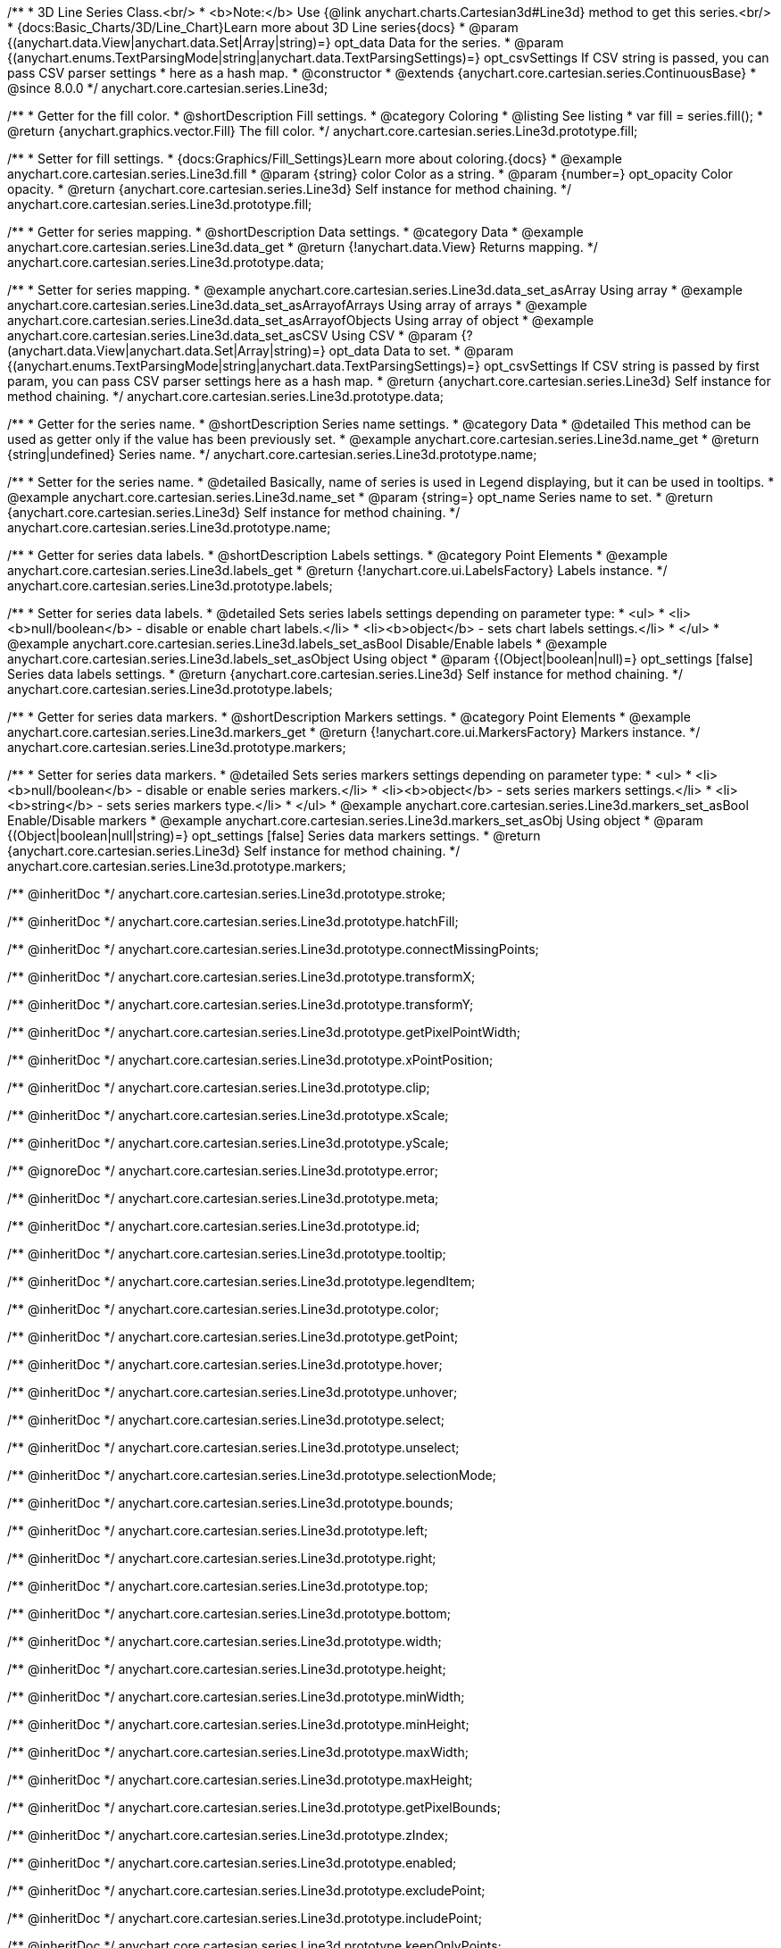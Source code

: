/**
 * 3D Line Series Class.<br/>
 * <b>Note:</b> Use {@link anychart.charts.Cartesian3d#Line3d} method to get this series.<br/>
 * {docs:Basic_Charts/3D/Line_Chart}Learn more about 3D Line series{docs}
 * @param {(anychart.data.View|anychart.data.Set|Array|string)=} opt_data Data for the series.
 * @param {(anychart.enums.TextParsingMode|string|anychart.data.TextParsingSettings)=} opt_csvSettings If CSV string is passed, you can pass CSV parser settings
 *    here as a hash map.
 * @constructor
 * @extends {anychart.core.cartesian.series.ContinuousBase}
 * @since 8.0.0
 */
anychart.core.cartesian.series.Line3d;

//----------------------------------------------------------------------------------------------------------------------
//
//  anychart.core.cartesian.series.Line3d.fill
//
//----------------------------------------------------------------------------------------------------------------------

/**
 * Getter for the fill color.
 * @shortDescription Fill settings.
 * @category Coloring
 * @listing See listing
 * var fill = series.fill();
 * @return {anychart.graphics.vector.Fill} The fill color.
 */
anychart.core.cartesian.series.Line3d.prototype.fill;

/**
 * Setter for fill settings.
 * {docs:Graphics/Fill_Settings}Learn more about coloring.{docs}
 * @example anychart.core.cartesian.series.Line3d.fill
 * @param {string} color Color as a string.
 * @param {number=} opt_opacity Color opacity.
 * @return {anychart.core.cartesian.series.Line3d} Self instance for method chaining.
 */
anychart.core.cartesian.series.Line3d.prototype.fill;

//----------------------------------------------------------------------------------------------------------------------
//
//  anychart.core.cartesian.series.Line3d.prototype.data
//
//----------------------------------------------------------------------------------------------------------------------

/**
 * Getter for series mapping.
 * @shortDescription Data settings.
 * @category Data
 * @example anychart.core.cartesian.series.Line3d.data_get
 * @return {!anychart.data.View} Returns mapping.
 */
anychart.core.cartesian.series.Line3d.prototype.data;

/**
 * Setter for series mapping.
 * @example anychart.core.cartesian.series.Line3d.data_set_asArray Using array
 * @example anychart.core.cartesian.series.Line3d.data_set_asArrayofArrays Using array of arrays
 * @example anychart.core.cartesian.series.Line3d.data_set_asArrayofObjects Using array of object
 * @example anychart.core.cartesian.series.Line3d.data_set_asCSV Using CSV
 * @param {?(anychart.data.View|anychart.data.Set|Array|string)=} opt_data Data to set.
 * @param {(anychart.enums.TextParsingMode|string|anychart.data.TextParsingSettings)=} opt_csvSettings If CSV string is passed by first param, you can pass CSV parser settings here as a hash map.
 * @return {anychart.core.cartesian.series.Line3d} Self instance for method chaining.
 */
anychart.core.cartesian.series.Line3d.prototype.data;

//----------------------------------------------------------------------------------------------------------------------
//
//  anychart.core.cartesian.series.Line3d.prototype.name
//
//----------------------------------------------------------------------------------------------------------------------

/**
 * Getter for the series name.
 * @shortDescription Series name settings.
 * @category Data
 * @detailed This method can be used as getter only if the value has been previously set.
 * @example anychart.core.cartesian.series.Line3d.name_get
 * @return {string|undefined} Series name.
 */
anychart.core.cartesian.series.Line3d.prototype.name;

/**
 * Setter for the series name.
 * @detailed Basically, name of series is used in Legend displaying, but it can be used in tooltips.
 * @example anychart.core.cartesian.series.Line3d.name_set
 * @param {string=} opt_name Series name to set.
 * @return {anychart.core.cartesian.series.Line3d} Self instance for method chaining.
 */
anychart.core.cartesian.series.Line3d.prototype.name;

//----------------------------------------------------------------------------------------------------------------------
//
//  anychart.core.cartesian.series.Line3d.prototype.labels
//
//----------------------------------------------------------------------------------------------------------------------

/**
 * Getter for series data labels.
 * @shortDescription Labels settings.
 * @category Point Elements
 * @example anychart.core.cartesian.series.Line3d.labels_get
 * @return {!anychart.core.ui.LabelsFactory} Labels instance.
 */
anychart.core.cartesian.series.Line3d.prototype.labels;

/**
 * Setter for series data labels.
 * @detailed Sets series labels settings depending on parameter type:
 * <ul>
 *   <li><b>null/boolean</b> - disable or enable chart labels.</li>
 *   <li><b>object</b> - sets chart labels settings.</li>
 * </ul>
 * @example anychart.core.cartesian.series.Line3d.labels_set_asBool Disable/Enable labels
 * @example anychart.core.cartesian.series.Line3d.labels_set_asObject Using object
 * @param {(Object|boolean|null)=} opt_settings [false] Series data labels settings.
 * @return {anychart.core.cartesian.series.Line3d} Self instance for method chaining.
 */
anychart.core.cartesian.series.Line3d.prototype.labels;

//----------------------------------------------------------------------------------------------------------------------
//
//  anychart.core.cartesian.series.Line3d.prototype.markers
//
//----------------------------------------------------------------------------------------------------------------------

/**
 * Getter for series data markers.
 * @shortDescription Markers settings.
 * @category Point Elements
 * @example anychart.core.cartesian.series.Line3d.markers_get
 * @return {!anychart.core.ui.MarkersFactory} Markers instance.
 */
anychart.core.cartesian.series.Line3d.prototype.markers;

/**
 * Setter for series data markers.
 * @detailed Sets series markers settings depending on parameter type:
 * <ul>
 *   <li><b>null/boolean</b> - disable or enable series markers.</li>
 *   <li><b>object</b> - sets series markers settings.</li>
 *   <li><b>string</b> - sets series markers type.</li>
 * </ul>
 * @example anychart.core.cartesian.series.Line3d.markers_set_asBool Enable/Disable markers
 * @example anychart.core.cartesian.series.Line3d.markers_set_asObj Using object
 * @param {(Object|boolean|null|string)=} opt_settings [false] Series data markers settings.
 * @return {anychart.core.cartesian.series.Line3d} Self instance for method chaining.
 */
anychart.core.cartesian.series.Line3d.prototype.markers;

/** @inheritDoc */
anychart.core.cartesian.series.Line3d.prototype.stroke;

/** @inheritDoc */
anychart.core.cartesian.series.Line3d.prototype.hatchFill;

/** @inheritDoc */
anychart.core.cartesian.series.Line3d.prototype.connectMissingPoints;

/** @inheritDoc */
anychart.core.cartesian.series.Line3d.prototype.transformX;

/** @inheritDoc */
anychart.core.cartesian.series.Line3d.prototype.transformY;

/** @inheritDoc */
anychart.core.cartesian.series.Line3d.prototype.getPixelPointWidth;

/** @inheritDoc */
anychart.core.cartesian.series.Line3d.prototype.xPointPosition;

/** @inheritDoc */
anychart.core.cartesian.series.Line3d.prototype.clip;

/** @inheritDoc */
anychart.core.cartesian.series.Line3d.prototype.xScale;

/** @inheritDoc */
anychart.core.cartesian.series.Line3d.prototype.yScale;

/** @ignoreDoc */
anychart.core.cartesian.series.Line3d.prototype.error;

/** @inheritDoc */
anychart.core.cartesian.series.Line3d.prototype.meta;

/** @inheritDoc */
anychart.core.cartesian.series.Line3d.prototype.id;

/** @inheritDoc */
anychart.core.cartesian.series.Line3d.prototype.tooltip;

/** @inheritDoc */
anychart.core.cartesian.series.Line3d.prototype.legendItem;

/** @inheritDoc */
anychart.core.cartesian.series.Line3d.prototype.color;



/** @inheritDoc */
anychart.core.cartesian.series.Line3d.prototype.getPoint;

/** @inheritDoc */
anychart.core.cartesian.series.Line3d.prototype.hover;

/** @inheritDoc */
anychart.core.cartesian.series.Line3d.prototype.unhover;

/** @inheritDoc */
anychart.core.cartesian.series.Line3d.prototype.select;

/** @inheritDoc */
anychart.core.cartesian.series.Line3d.prototype.unselect;

/** @inheritDoc */
anychart.core.cartesian.series.Line3d.prototype.selectionMode;

/** @inheritDoc */
anychart.core.cartesian.series.Line3d.prototype.bounds;

/** @inheritDoc */
anychart.core.cartesian.series.Line3d.prototype.left;

/** @inheritDoc */
anychart.core.cartesian.series.Line3d.prototype.right;

/** @inheritDoc */
anychart.core.cartesian.series.Line3d.prototype.top;

/** @inheritDoc */
anychart.core.cartesian.series.Line3d.prototype.bottom;

/** @inheritDoc */
anychart.core.cartesian.series.Line3d.prototype.width;

/** @inheritDoc */
anychart.core.cartesian.series.Line3d.prototype.height;

/** @inheritDoc */
anychart.core.cartesian.series.Line3d.prototype.minWidth;

/** @inheritDoc */
anychart.core.cartesian.series.Line3d.prototype.minHeight;

/** @inheritDoc */
anychart.core.cartesian.series.Line3d.prototype.maxWidth;

/** @inheritDoc */
anychart.core.cartesian.series.Line3d.prototype.maxHeight;

/** @inheritDoc */
anychart.core.cartesian.series.Line3d.prototype.getPixelBounds;

/** @inheritDoc */
anychart.core.cartesian.series.Line3d.prototype.zIndex;

/** @inheritDoc */
anychart.core.cartesian.series.Line3d.prototype.enabled;

/** @inheritDoc */
anychart.core.cartesian.series.Line3d.prototype.excludePoint;

/** @inheritDoc */
anychart.core.cartesian.series.Line3d.prototype.includePoint;

/** @inheritDoc */
anychart.core.cartesian.series.Line3d.prototype.keepOnlyPoints;

/** @inheritDoc */
anychart.core.cartesian.series.Line3d.prototype.includeAllPoints;

/** @inheritDoc */
anychart.core.cartesian.series.Line3d.prototype.getExcludedPoints;

/** @inheritDoc */
anychart.core.cartesian.series.Line3d.prototype.seriesType;

/** @inheritDoc */
anychart.core.cartesian.series.Line3d.prototype.rendering;

/** @inheritDoc */
anychart.core.cartesian.series.Line3d.prototype.normal;

/** @inheritDoc */
anychart.core.cartesian.series.Line3d.prototype.hovered;

/** @inheritDoc */
anychart.core.cartesian.series.Line3d.prototype.selected;

/** @inheritDoc */
anychart.core.cartesian.series.Line3d.prototype.maxLabels;

/** @inheritDoc */
anychart.core.cartesian.series.Line3d.prototype.minLabels;

/** @inheritDoc */
anychart.core.cartesian.series.Line3d.prototype.colorScale;

/** @inheritDoc */
anychart.core.cartesian.series.Line3d.prototype.getStat;

/** @inheritDoc */
anychart.core.cartesian.series.Line3d.prototype.a11y;
